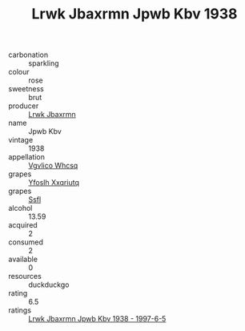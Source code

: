 :PROPERTIES:
:ID:                     28056cdc-5d63-4ead-9d0d-ae1d778970ad
:END:
#+TITLE: Lrwk Jbaxrmn Jpwb Kbv 1938

- carbonation :: sparkling
- colour :: rose
- sweetness :: brut
- producer :: [[id:a9621b95-966c-4319-8256-6168df5411b3][Lrwk Jbaxrmn]]
- name :: Jpwb Kbv
- vintage :: 1938
- appellation :: [[id:b445b034-7adb-44b8-839a-27b388022a14][Vgvlico Whcsq]]
- grapes :: [[id:d983c0ef-ea5e-418b-8800-286091b391da][Yfoslh Xxqriutq]]
- grapes :: [[id:aa0ff8ab-1317-4e05-aff1-4519ebca5153][Ssfl]]
- alcohol :: 13.59
- acquired :: 2
- consumed :: 2
- available :: 0
- resources :: duckduckgo
- rating :: 6.5
- ratings :: [[id:4f453c88-4cbd-43a1-9e95-269f1fb2209b][Lrwk Jbaxrmn Jpwb Kbv 1938 - 1997-6-5]]


